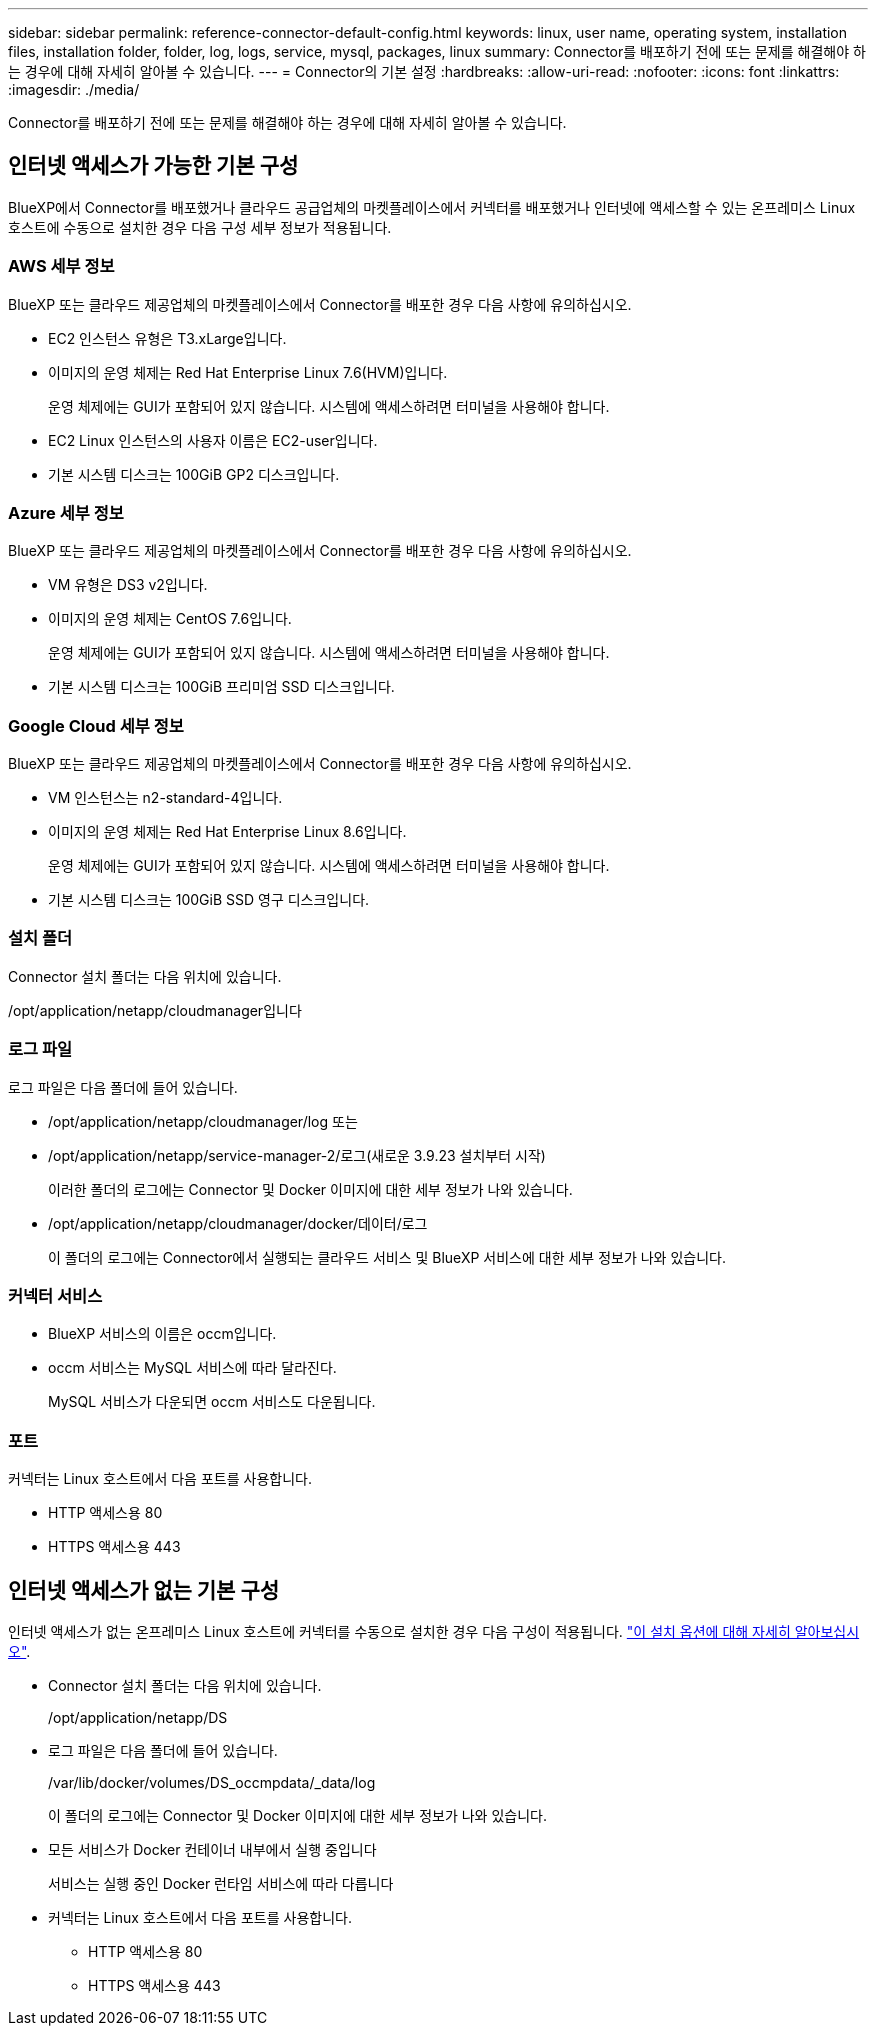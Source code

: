 ---
sidebar: sidebar 
permalink: reference-connector-default-config.html 
keywords: linux, user name, operating system, installation files, installation folder, folder, log, logs, service, mysql, packages, linux 
summary: Connector를 배포하기 전에 또는 문제를 해결해야 하는 경우에 대해 자세히 알아볼 수 있습니다. 
---
= Connector의 기본 설정
:hardbreaks:
:allow-uri-read: 
:nofooter: 
:icons: font
:linkattrs: 
:imagesdir: ./media/


[role="lead"]
Connector를 배포하기 전에 또는 문제를 해결해야 하는 경우에 대해 자세히 알아볼 수 있습니다.



== 인터넷 액세스가 가능한 기본 구성

BlueXP에서 Connector를 배포했거나 클라우드 공급업체의 마켓플레이스에서 커넥터를 배포했거나 인터넷에 액세스할 수 있는 온프레미스 Linux 호스트에 수동으로 설치한 경우 다음 구성 세부 정보가 적용됩니다.



=== AWS 세부 정보

BlueXP 또는 클라우드 제공업체의 마켓플레이스에서 Connector를 배포한 경우 다음 사항에 유의하십시오.

* EC2 인스턴스 유형은 T3.xLarge입니다.
* 이미지의 운영 체제는 Red Hat Enterprise Linux 7.6(HVM)입니다.
+
운영 체제에는 GUI가 포함되어 있지 않습니다. 시스템에 액세스하려면 터미널을 사용해야 합니다.

* EC2 Linux 인스턴스의 사용자 이름은 EC2-user입니다.
* 기본 시스템 디스크는 100GiB GP2 디스크입니다.




=== Azure 세부 정보

BlueXP 또는 클라우드 제공업체의 마켓플레이스에서 Connector를 배포한 경우 다음 사항에 유의하십시오.

* VM 유형은 DS3 v2입니다.
* 이미지의 운영 체제는 CentOS 7.6입니다.
+
운영 체제에는 GUI가 포함되어 있지 않습니다. 시스템에 액세스하려면 터미널을 사용해야 합니다.

* 기본 시스템 디스크는 100GiB 프리미엄 SSD 디스크입니다.




=== Google Cloud 세부 정보

BlueXP 또는 클라우드 제공업체의 마켓플레이스에서 Connector를 배포한 경우 다음 사항에 유의하십시오.

* VM 인스턴스는 n2-standard-4입니다.
* 이미지의 운영 체제는 Red Hat Enterprise Linux 8.6입니다.
+
운영 체제에는 GUI가 포함되어 있지 않습니다. 시스템에 액세스하려면 터미널을 사용해야 합니다.

* 기본 시스템 디스크는 100GiB SSD 영구 디스크입니다.




=== 설치 폴더

Connector 설치 폴더는 다음 위치에 있습니다.

/opt/application/netapp/cloudmanager입니다



=== 로그 파일

로그 파일은 다음 폴더에 들어 있습니다.

* /opt/application/netapp/cloudmanager/log 또는
* /opt/application/netapp/service-manager-2/로그(새로운 3.9.23 설치부터 시작)
+
이러한 폴더의 로그에는 Connector 및 Docker 이미지에 대한 세부 정보가 나와 있습니다.

* /opt/application/netapp/cloudmanager/docker/데이터/로그
+
이 폴더의 로그에는 Connector에서 실행되는 클라우드 서비스 및 BlueXP 서비스에 대한 세부 정보가 나와 있습니다.





=== 커넥터 서비스

* BlueXP 서비스의 이름은 occm입니다.
* occm 서비스는 MySQL 서비스에 따라 달라진다.
+
MySQL 서비스가 다운되면 occm 서비스도 다운됩니다.





=== 포트

커넥터는 Linux 호스트에서 다음 포트를 사용합니다.

* HTTP 액세스용 80
* HTTPS 액세스용 443




== 인터넷 액세스가 없는 기본 구성

인터넷 액세스가 없는 온프레미스 Linux 호스트에 커넥터를 수동으로 설치한 경우 다음 구성이 적용됩니다. link:task-install-connector-onprem-no-internet.html["이 설치 옵션에 대해 자세히 알아보십시오"].

* Connector 설치 폴더는 다음 위치에 있습니다.
+
/opt/application/netapp/DS

* 로그 파일은 다음 폴더에 들어 있습니다.
+
/var/lib/docker/volumes/DS_occmpdata/_data/log

+
이 폴더의 로그에는 Connector 및 Docker 이미지에 대한 세부 정보가 나와 있습니다.

* 모든 서비스가 Docker 컨테이너 내부에서 실행 중입니다
+
서비스는 실행 중인 Docker 런타임 서비스에 따라 다릅니다

* 커넥터는 Linux 호스트에서 다음 포트를 사용합니다.
+
** HTTP 액세스용 80
** HTTPS 액세스용 443



